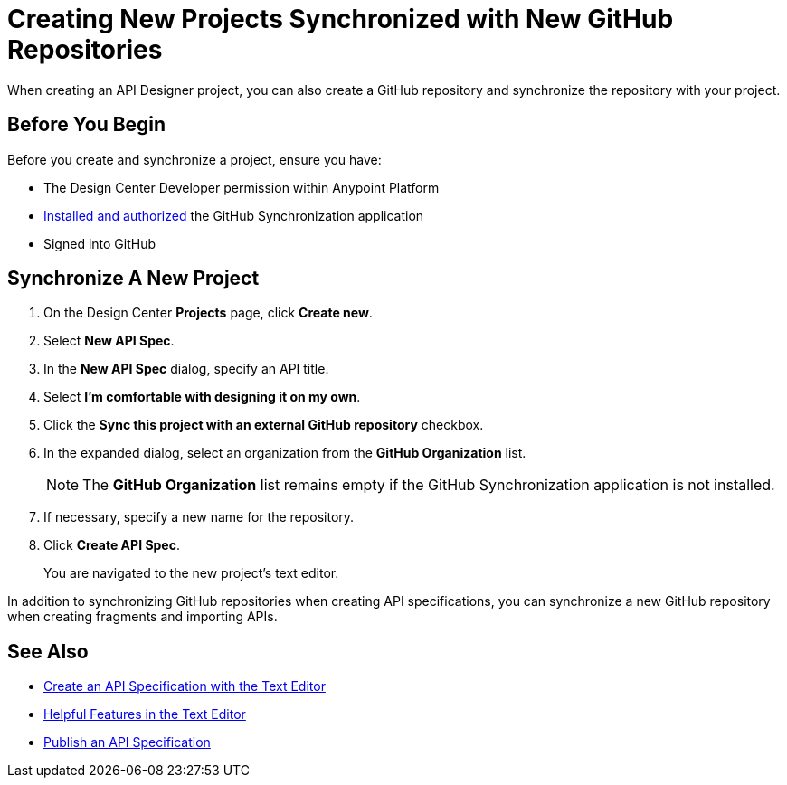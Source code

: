 = Creating New Projects Synchronized with New GitHub Repositories

When creating an API Designer project, you can also create a GitHub repository and synchronize the repository with your project.

== Before You Begin

Before you create and synchronize a project, ensure you have:

* The Design Center Developer permission within Anypoint Platform
* xref:design-ghs-install-authorize.adoc[Installed and authorized] the GitHub Synchronization application
* Signed into GitHub

== Synchronize A New Project

. On the Design Center *Projects* page, click *Create new*.
. Select *New API Spec*.
. In the *New API Spec* dialog, specify an API title.
. Select *I’m comfortable with designing it on my own*.
. Click the *Sync this project with an external GitHub repository* checkbox.
. In the expanded dialog, select an organization from the *GitHub Organization* list.
+
NOTE: The *GitHub Organization* list remains empty if the GitHub Synchronization application is not installed.

. If necessary, specify a new name for the repository. 
. Click *Create API Spec*. 
+
You are navigated to the new project’s text editor.

In addition to synchronizing GitHub repositories when creating API specifications, you can synchronize a new GitHub repository when creating fragments and importing APIs.

== See Also

* xref:design-create-publish-api-raml-editor.adoc[Create an API Specification with the Text Editor]
* xref:design-helpful-features-text-editor.adoc[Helpful Features in the Text Editor]
* xref:design-publish.adoc[Publish an API Specification]
